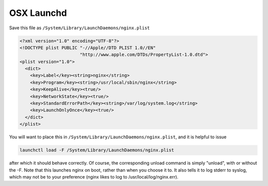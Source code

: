 OSX Launchd
===========

Save this file as ``/System/Library/LaunchDaemons/nginx.plist``

.. code-block:: xml

    <?xml version="1.0" encoding="UTF-8"?>
    <!DOCTYPE plist PUBLIC "-//Apple//DTD PLIST 1.0//EN" 
                           "http://www.apple.com/DTDs/PropertyList-1.0.dtd">
    <plist version="1.0">
      <dict>
        <key>Label</key><string>nginx</string>
        <key>Program</key><string>/usr/local/sbin/nginx</string>
        <key>KeepAlive</key><true/>
        <key>NetworkState</key><true/>
        <key>StandardErrorPath</key><string>/var/log/system.log</string>
        <key>LaunchOnlyOnce</key><true/>
      </dict>
    </plist>

You will want to place this in ``/System/Library/LaunchDaemons/nginx.plist``, and it is helpful to issue 

.. code-block:: bash

   launchctl load -F /System/Library/LaunchDaemons/nginx.plist

after which it should behave correctly. Of course, the corresponding unload command is simply "unload", with or without the -F. Note that this launches nginx on boot, rather than when you choose it to. It also tells it to log stderr to syslog, which may not be to your preference (nginx likes to log to /usr/local/log/nginx.err).


